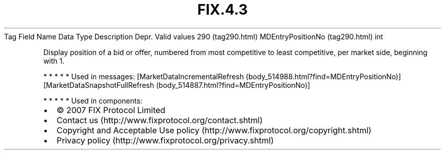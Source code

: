 .TH FIX.4.3 "" "" "Tag #290"
Tag
Field Name
Data Type
Description
Depr.
Valid values
290 (tag290.html)
MDEntryPositionNo (tag290.html)
int
.PP
Display position of a bid or offer, numbered from most competitive
to least competitive, per market side, beginning with 1.
.PP
   *   *   *   *   *
Used in messages:
[MarketDataIncrementalRefresh (body_514988.html?find=MDEntryPositionNo)]
[MarketDataSnapshotFullRefresh (body_514887.html?find=MDEntryPositionNo)]
.PP
   *   *   *   *   *
Used in components:

.PD 0
.P
.PD

.PP
.PP
.IP \[bu] 2
© 2007 FIX Protocol Limited
.IP \[bu] 2
Contact us (http://www.fixprotocol.org/contact.shtml)
.IP \[bu] 2
Copyright and Acceptable Use policy (http://www.fixprotocol.org/copyright.shtml)
.IP \[bu] 2
Privacy policy (http://www.fixprotocol.org/privacy.shtml)
